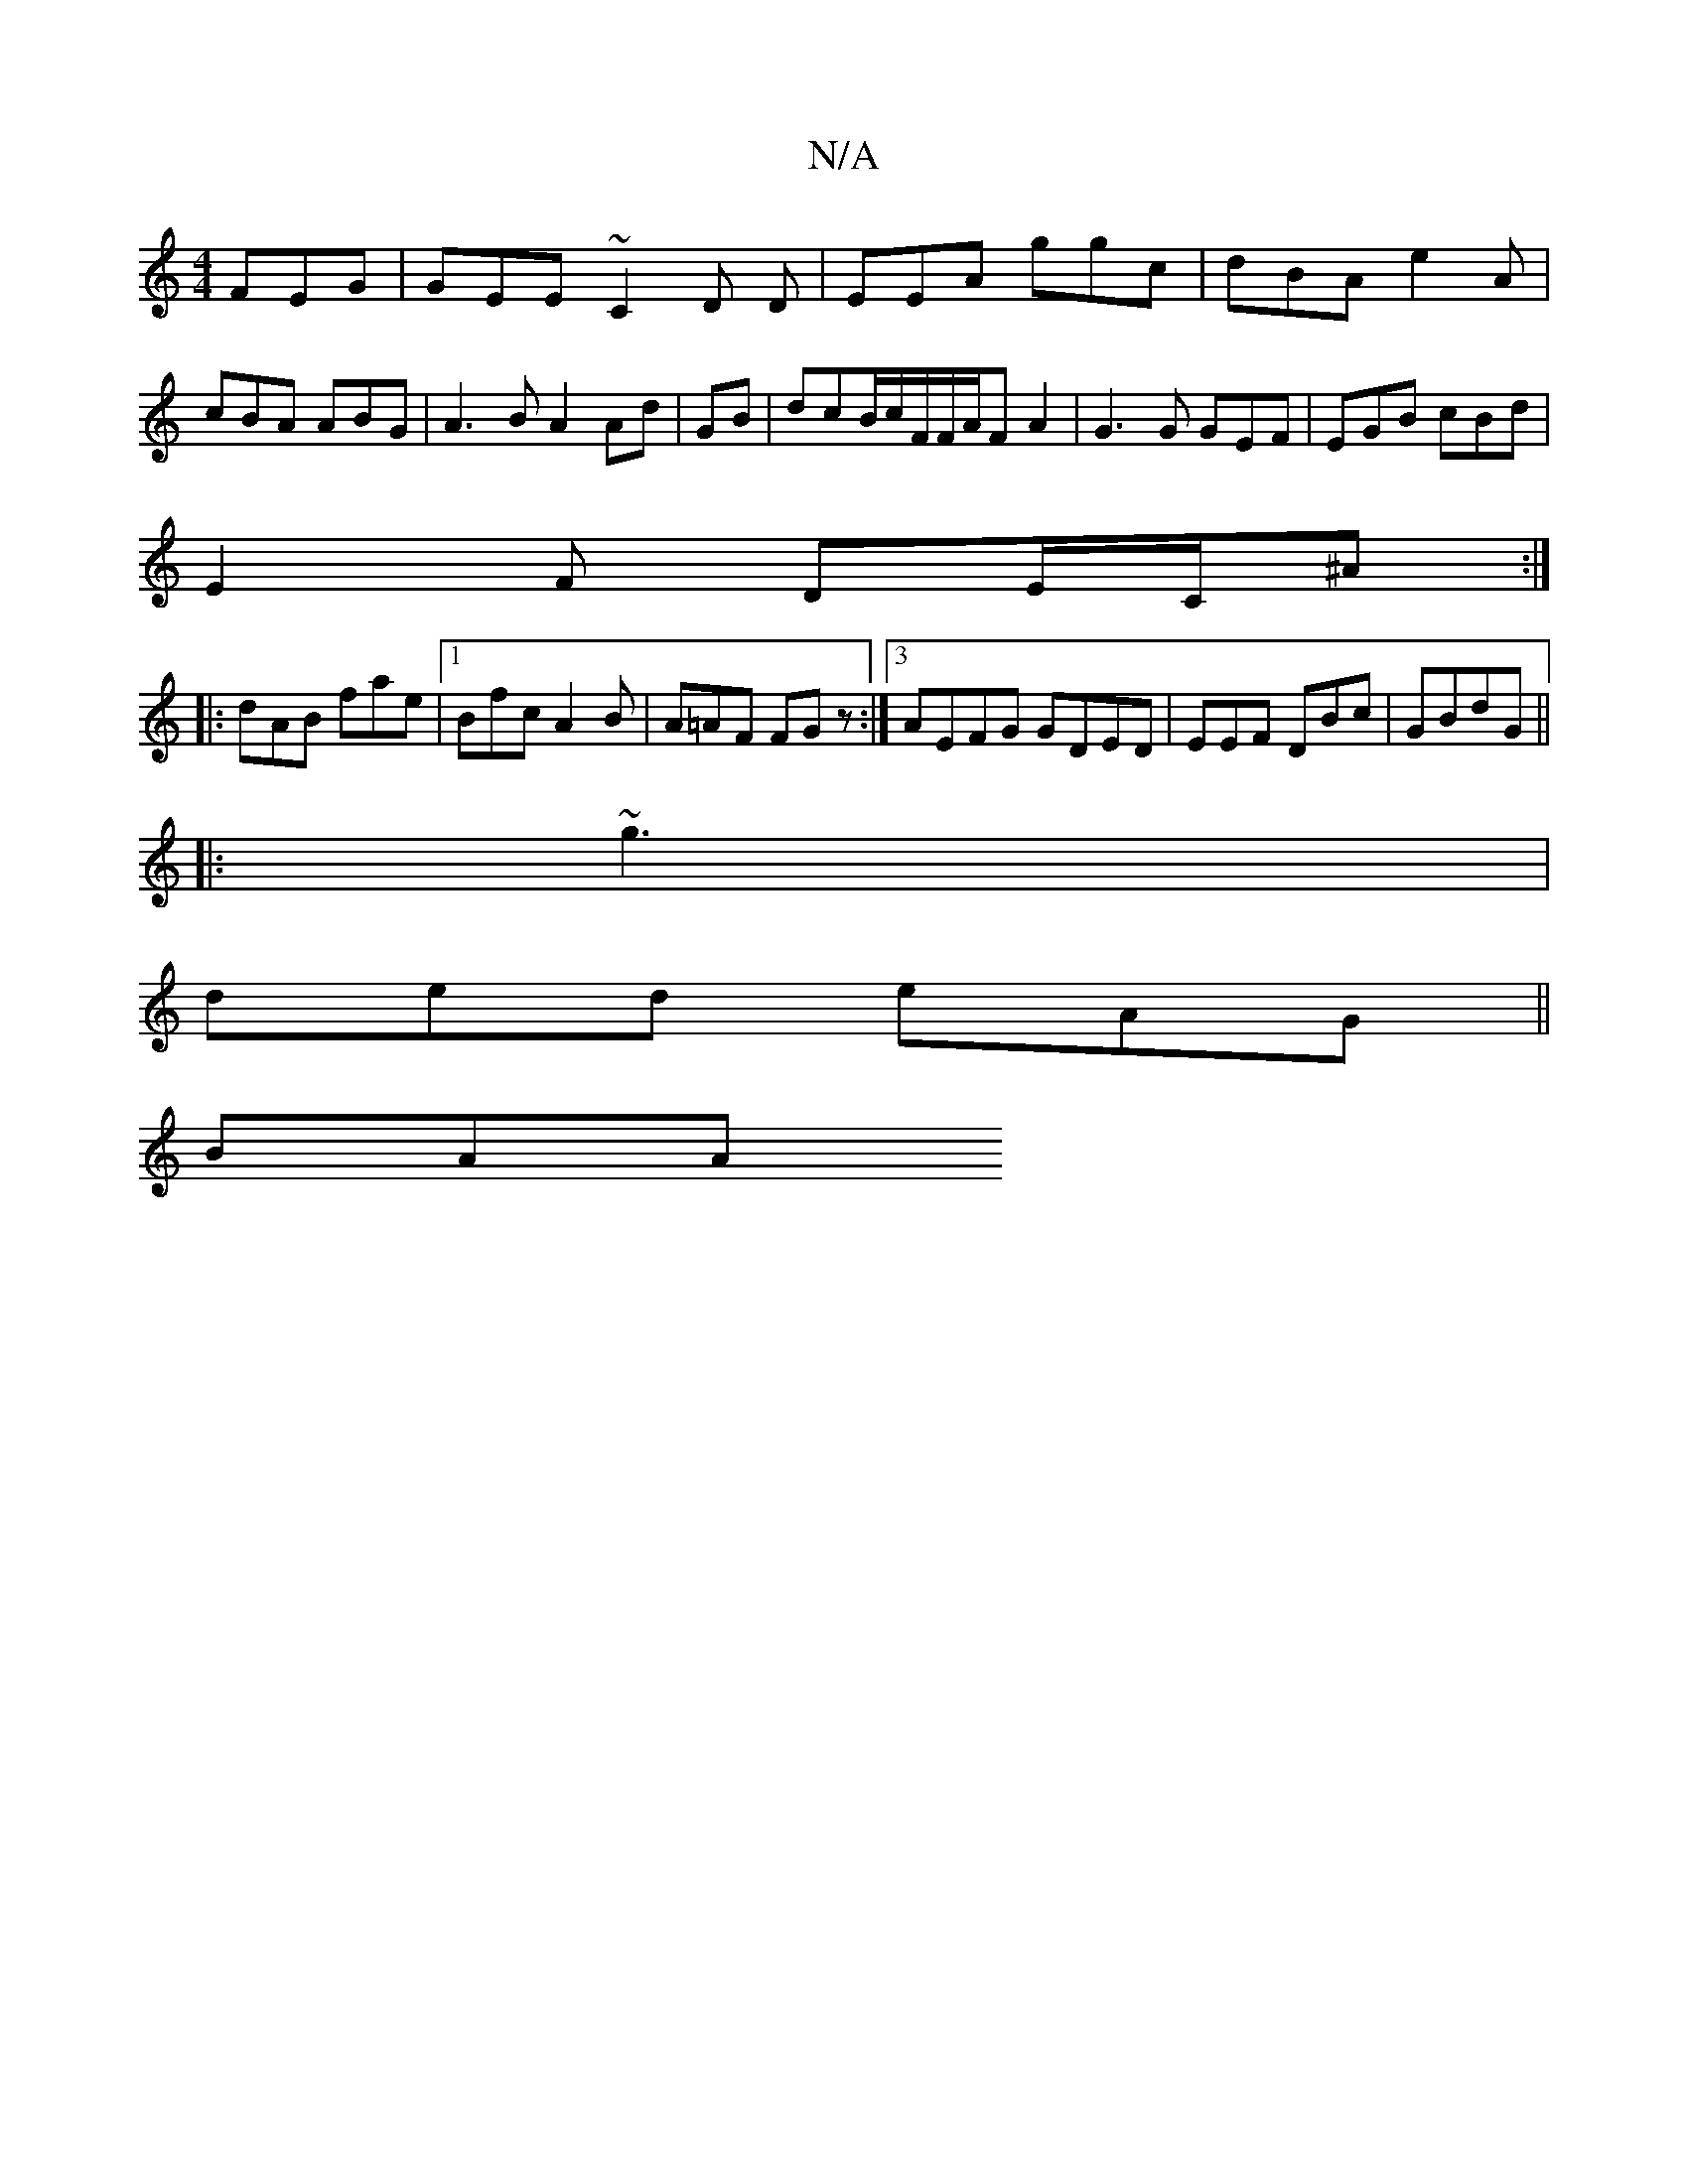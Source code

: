 X:1
T:N/A
M:4/4
R:N/A
K:Cmajor
 FEG|GEE ~C2 D D|EEA ggc|dBA e2A|cBA ABG | A3B A2 Ad | GB |dcB/2c/2F/2F/A/F A2 | G3G GEF|EGB cBd|
E2F DE/C/^A :|
|:dAB fae |1 Bfc A2 B | A=AF FGz :|[3 AEFG GDED|EEF DBc|GBdG ||
|:~g3 |
de-d eAG||
BAA 